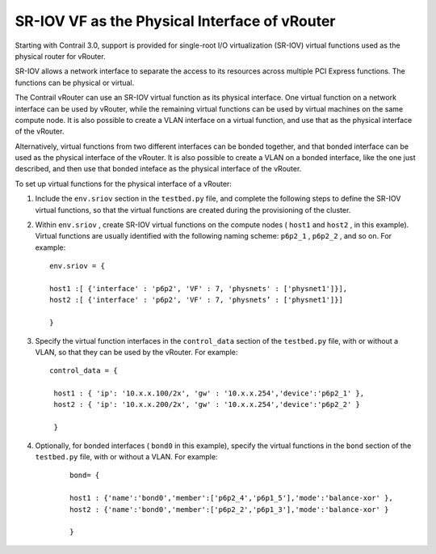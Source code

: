 .. This work is licensed under the Creative Commons Attribution 4.0 International License.
   To view a copy of this license, visit http://creativecommons.org/licenses/by/4.0/ or send a letter to Creative Commons, PO Box 1866, Mountain View, CA 94042, USA.

==============================================
SR-IOV VF as the Physical Interface of vRouter
==============================================

Starting with Contrail 3.0, support is provided for single-root I/O virtualization (SR-IOV) virtual functions used as the physical router for vRouter.

SR-IOV allows a network interface to separate the access to its resources across multiple PCI Express functions. The functions can be physical or virtual.

The Contrail vRouter can use an SR-IOV virtual function as its physical interface. One virtual function on a network interface can be used by vRouter, while the remaining virtual functions can be used by virtual machines on the same compute node. It is also possible to create a VLAN interface on a virtual function, and use that as the physical interface of the vRouter.

Alternatively, virtual functions from two different interfaces can be bonded together, and that bonded interface can be used as the physical interface of the vRouter. It is also possible to create a VLAN on a bonded interface, like the one just described, and then use that bonded inteface as the physical interface of the vRouter.

To set up virtual functions for the physical interface of a vRouter:


#. Include the ``env.sriov`` section in the ``testbed.py`` file, and complete the following steps to define the SR-IOV virtual functions, so that the virtual functions are created during the provisioning of the cluster.



#. Within ``env.sriov`` , create SR-IOV virtual functions on the compute nodes ( ``host1`` and ``host2`` , in this example). Virtual functions are usually identified with the following naming scheme: ``p6p2_1`` , ``p6p2_2`` , and so on. For example:

   ::

					env.sriov = {

					host1 :[ {'interface' : 'p6p2', 'VF' : 7, 'physnets' : ['physnet1']}],
					host2 :[ {'interface' : 'p6p2', 'VF' : 7, 'physnets’ : ['physnet1']}]

					}




#. Specify the virtual function interfaces in the ``control_data`` section of the ``testbed.py`` file, with or without a VLAN, so that they can be used by the vRouter. For example:

   ::

    control_data = {

     host1 : { 'ip': '10.x.x.100/2x', 'gw' : '10.x.x.254','device':'p6p2_1' }, 
     host2 : { 'ip': '10.x.x.200/2x', 'gw' : '10.x.x.254','device':'p6p2_2' }

     }



#. Optionally, for bonded interfaces ( ``bond0`` in this example), specify the virtual functions in the ``bond`` section of the ``testbed.py`` file, with or without a VLAN. For example:

		::

			bond= {

			host1 : {'name':'bond0','member':['p6p2_4','p6p1_5'],'mode':'balance-xor' },
			host2 : {'name':'bond0','member':['p6p2_2','p6p1_3'],'mode':'balance-xor' }

			}


